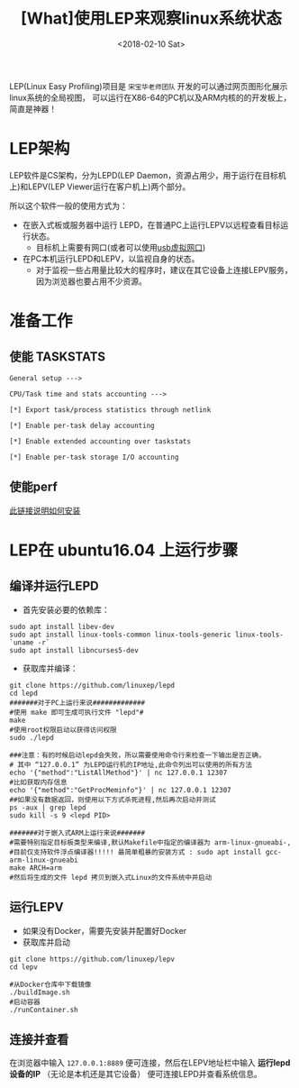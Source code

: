 #+TITLE: [What]使用LEP来观察linux系统状态
#+DATE:  <2018-02-10 Sat> 
#+TAGS: debug
#+LAYOUT: post 
#+CATEGORIES: linux, debug, usage
#+NAME: <linux_debug_usage_LEP_tutorial.org>
#+OPTIONS: ^:nil 
#+OPTIONS: ^:{}

LEP(Linux Easy Profiling)项目是 =宋宝华老师团队= 开发的可以通过网页图形化展示linux系统的全局视图，
可以运行在X86-64的PC机以及ARM内核的的开发板上，简直是神器！
#+BEGIN_HTML
<!--more-->
#+END_HTML
* LEP架构
LEP软件是CS架构，分为LEPD(LEP Daemon，资源占用少，用于运行在目标机上)和LEPV(LEP Viewer运行在客户机上)两个部分。

所以这个软件一般的使用方式为：
- 在嵌入式板或服务器中运行 LEPD，在普通PC上运行LEPV以远程查看目标运行状态。
  + 目标机上需要有网口(或者可以使用[[https://kcmetercec.github.io/2018/07/18/linux_debug_usage_usb_eth_transfer/][usb虚拟网口]])
- 在PC本机运行LEPD和LEPV，以监视自身的状态。
  + 对于监视一些占用量比较大的程序时，建议在其它设备上连接LEPV服务，因为浏览器也要占用不少资源。
* 准备工作
** 使能 TASKSTATS
#+BEGIN_EXAMPLE
  General setup --->

  CPU/Task time and stats accounting --->

  [*] Export task/process statistics through netlink

  [*] Enable per-task delay accounting

  [*] Enable extended accounting over taskstats

  [*] Enable per-task storage I/O accounting
#+END_EXAMPLE
** 使能perf
[[https://kcmetercec.github.io/2018/02/11/linux_debug_perf_tutorial/][此链接说明如何安装]]
* LEP在 ubuntu16.04 上运行步骤
** 编译并运行LEPD
- 首先安装必要的依赖库：
#+begin_example
sudo apt install libev-dev
sudo apt install linux-tools-common linux-tools-generic linux-tools-`uname -r`
sudo apt install libncurses5-dev
#+end_example
- 获取库并编译：
#+begin_example
git clone https://github.com/linuxep/lepd
cd lepd
#######对于PC上运行来说#############
#使用 make 即可生成可执行文件 "lepd"#
make
#使用root权限启动以获得访问权限
sudo ./lepd

###注意：有的时候启动lepd会失败，所以需要使用命令行来检查一下输出是否正确，
# 其中 “127.0.0.1” 为LEPD运行机的IP地址,此命令列出可以使用的所有方法
echo '{"method":"ListAllMethod"}' | nc 127.0.0.1 12307
#比如获取内存信息
echo '{"method":"GetProcMeminfo"}' | nc 127.0.0.1 12307
##如果没有数据返回，则使用以下方式杀死进程,然后再次启动并测试
ps -aux | grep lepd
sudo kill -s 9 <lepd PID>

#######对于嵌入式ARM上运行来说#######
#需要特别指定目标板类型来编译,默认Makefile中指定的编译器为 arm-linux-gnueabi-,
#目前仅支持软件浮点编译器!!!!! 最简单粗暴的安装方式 : sudo apt install gcc-arm-linux-gnueabi
make ARCH=arm 
#然后将生成的文件 lepd 拷贝到嵌入式Linux的文件系统中并启动
#+end_example
** 运行LEPV
- 如果没有Docker，需要先安装并配置好Docker
- 获取库并启动
#+begin_example
git clone https://github.com/linuxep/lepv
cd lepv

#从Docker仓库中下载镜像
./buildImage.sh
#启动容器
./runContainer.sh
#+end_example
** 连接并查看
在浏览器中输入 =127.0.0.1:8889= 便可连接，然后在LEPV地址栏中输入 *运行lepd设备的IP* （无论是本机还是其它设备） 便可连接LEPD并查看系统信息。



